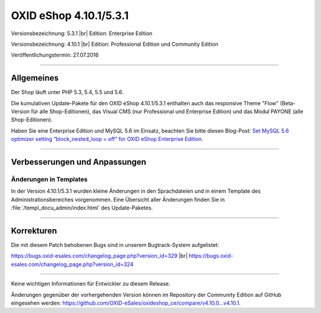 OXID eShop 4.10.1/5.3.1
=======================

Versionsbezeichnung: 5.3.1 |br|
Edition: Enterprise Edition

Versionsbezeichnung: 4.10.1 |br|
Edition: Professional Edition und Community Edition

Veröffentlichungstermin: 27.07.2016

----------

Allgemeines
-----------

Der Shop läuft unter PHP 5.3, 5.4, 5.5 und 5.6.

Die kumulativen Update-Pakete für den OXID eShop 4.10.1/5.3.1 enthalten auch das responsive Theme \"Flow\" (Beta-Version für alle Shop-Editionen), das Visual CMS (nur Professional und Enterprise Edition) und das Modul PAYONE (alle Shop-Editionen).

Haben Sie eine Enterprise Edition und MySQL 5.6 im Einsatz, beachten Sie bitte diesen Blog-Post: `Set MySQL 5.6 optimizer setting “block_nested_loop = off” for OXID eShop Enterprise Edition <https://oxidforge.org/en/set-mysql-5-6-optimizer-setting-block_nested_loop-off-for-oxid-eshop-enterprise-edition.html>`_.

----------

Verbesserungen und Anpassungen
------------------------------

Änderungen in Templates
^^^^^^^^^^^^^^^^^^^^^^^
In der Version 4.10.1/5.3.1 wurden kleine Änderungen in den Sprachdateien und in einem Template des Administrationsbereiches vorgenommen. Eine Übersicht aller Änderungen finden Sie in :file:`/templ_docu_admin/index.html` des Update-Paketes.

----------

Korrekturen
-----------

Die mit diesem Patch behobenen Bugs sind in unserem Bugtrack-System aufgelistet:

`https://bugs.oxid-esales.com/changelog_page.php?version_id=329 <https://bugs.oxid-esales.com/changelog_page.php?version_id=329>`_ |br|
`https://bugs.oxid-esales.com/changelog_page.php?version_id=324 <https://bugs.oxid-esales.com/changelog_page.php?version_id=324>`_

----------

Keine wichtigen Informationen für Entwickler zu diesem Release.

Änderungen gegenüber der vorhergehenden Version können im Repository der Community Edition auf GitHub eingesehen werden: `https://github.com/OXID-eSales/oxideshop_ce/compare/v4.10.0...v4.10.1 <https://github.com/OXID-eSales/oxideshop_ce/compare/v4.10.0...v4.10.1>`_.

.. Intern: oxaahm, Status: